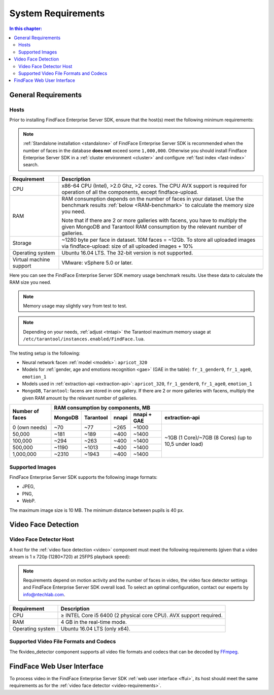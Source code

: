 .. _requirements:

**************************
System Requirements
**************************

.. contents:: In this chapter:

.. _general-requirements:

General Requirements
=============================

Hosts
--------------------

Prior to installing FindFace Enterprise Server SDK, ensure that the host(s) meet the following minimum requirements:

.. note::
    :ref:`Standalone installation <standalone>` of FindFace Enterprise Server SDK is recommended when the number of faces in the database **does not** exceed some ``1,000,000``. Otherwise you should install Findface Enterprise Server SDK in a :ref:`cluster environment <cluster>` and configure :ref:`fast index <fast-index>` search.


+--------------------+-----------------------------------------------------------------------------+
| Requirement        | Description                                                                 |
+====================+=============================================================================+
| CPU                | x86-64 CPU (Intel), >2.0 Ghz, >2 cores.                                     |
|                    | The CPU AVX support is required for operation of all the components,        |
|                    | except findface-upload.                                                     |
+--------------------+-----------------------------------------------------------------------------+
| RAM                | RAM consumption depends on the number of faces in your dataset.             |
|                    | Use the benchmark results :ref:`below <RAM-benchmark>` to calculate         |
|                    | the memory size you need.                                                   |
|                    |                                                                             |
|                    | Note that if there are 2 or more galleries with facens, you have to         |
|                    | multiply the given MongoDB and Tarantool RAM consumption by the relevant    | 
|                    | number of galleries.                                                        |
+--------------------+-----------------------------------------------------------------------------+
| Storage            | ~1280 byte per face in dataset. 10M faces = ~12Gb.                          |
|                    | To store all uploaded images via findface-upload:                           |
|                    | size of all uploaded images + 10%                                           |
+--------------------+-----------------------------------------------------------------------------+
| Operating system   | Ubuntu 16.04 LTS.                                                           |
|                    | The 32-bit version is not supported.                                        |
+--------------------+-----------------------------------------------------------------------------+
| Virtual machine    | VMware: vSphere 5.0 or later.                                               |
| support            |                                                                             |
+--------------------+-----------------------------------------------------------------------------+

.. _RAM-benchmark:

Here you can see the FindFace Enterprise Server SDK memory usage benchmark results. Use these data to calculate the RAM size you need.

.. note::
   Memory usage may slightly vary from test to test.

.. note::
   Depending on your needs, :ref:`adjust <tntapi>` the Tarantool maximum memory usage at ``/etc/tarantool/instances.enabled/FindFace.lua``. 

The testing setup is the following:

* Neural network facen :ref:`model <models>`: ``apricot_320``
* Models for :ref:`gender, age and emotions recognition <gae>` (GAE in the table): ``fr_1_gender0``, ``fr_1_age0``, ``emotion_1``
* Models used in :ref:`extraction-api <extraction-api>`: ``apricot_320``, ``fr_1_gender0``, ``fr_1_age0``, ``emotion_1``
* ``MongoDB``, ``Tarantool``: facens are stored in one gallery. If there are 2 or more galleries with facens, multiply the given RAM amount by the relevant number of galleries.


+-----------------+-----------------------------------------------------------------------------------------+
| Number of faces | RAM consumption by components, MB                                                       | 
|                 +-------------+--------------+----------+--------------------+----------------------------+   
|                 | MongoDB     | Tarantool    | nnapi    | nnapi + GAE        | extraction-api             |
+=================+=============+==============+==========+====================+============================+  
| 0 (own needs)   | ~70         | ~77          | ~265     | ~1000              | ~1GB (1 Core)/~7GB         |
+-----------------+-------------+--------------+----------+--------------------+ (8 Cores)                  |           
| 50,000          | ~181        | ~189         | ~400     | ~1400              | (up to 10,5 under load)    |
+-----------------+-------------+--------------+----------+--------------------+                            |
| 100,000         | ~294        | ~263         | ~400     | ~1400              |                            |
+-----------------+-------------+--------------+----------+--------------------+                            |
| 500,000         | ~1190       | ~1013        | ~400     | ~1400              |                            |
+-----------------+-------------+--------------+----------+--------------------+                            | 
| 1,000,000       | ~2310       | ~1943        | ~400     | ~1400              |                            |
+-----------------+-------------+--------------+----------+--------------------+----------------------------+  





Supported Images
-----------------------------

FindFace Enterprise Server SDK supports the following image formats:

* JPEG,
* PNG,
* WebP.

The maximum image size is 10 MB. The minimum distance between pupils is 40 px.


.. _video-requirements:

Video Face Detection
=================================

Video Face Detector Host
----------------------------------

A host for the :ref:`video face detection <video>` component must meet the following requirements (given that a video stream is 1 x 720p (1280×720) at 25FPS playback speed):

.. note:: 
     Requirements depend on motion activity and the number of faces in video, the video face detector settings and FindFace Enterprise Server SDK overall load. To select an optimal configuration, contact our experts by info@ntechlab.com.


+------------------------+-------------------------------------------------------------------------+
| Requirement            | Description                                                             |
+========================+=========================================================================+
| CPU                    | ≥ INTEL Core i5 6400 (2 physical core CPU). AVX support required.       |
+------------------------+-------------------------------------------------------------------------+
| RAM                    | 4 GB in the real-time mode.                                             |
+------------------------+-------------------------------------------------------------------------+
| Operating system       | Ubuntu 16.04 LTS (only x64).                                            |
+------------------------+-------------------------------------------------------------------------+


Supported Video File Formats and Codecs
-------------------------------------------------

The fkvideo_detector component supports all video file formats and codecs that can be decoded by `FFmpeg <https://www.ffmpeg.org/general.html#Supported-File-Formats_002c-Codecs-or-Features>`__. 


FindFace Web User Interface
=================================

To process video in the FindFace Enterprise Server SDK :ref:`web user interface <ffui>`, its host should meet the same requirements as for the :ref:`video face detector <video-requirements>`.


